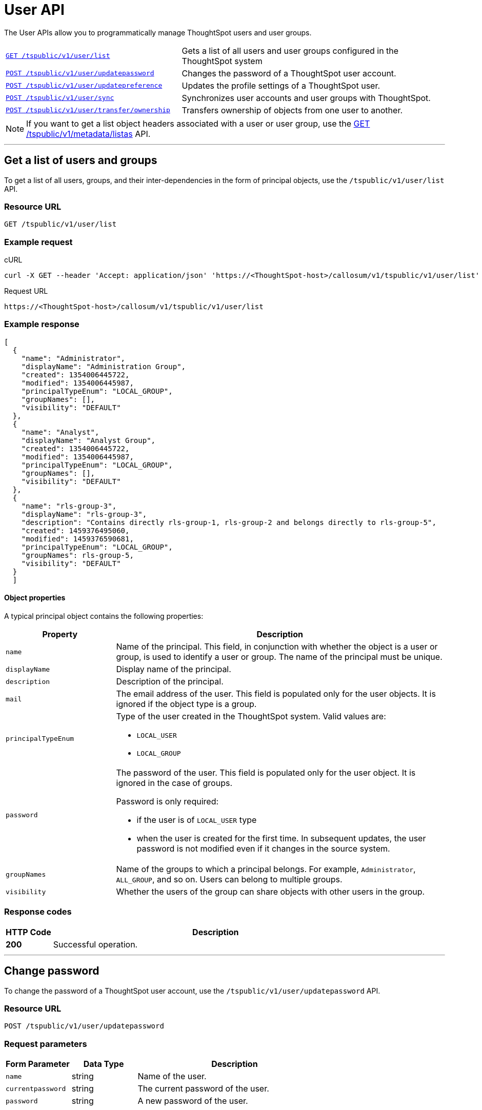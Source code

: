 = User API

:page-title: User API
:page-pageid: user-api
:page-description: User API

The User APIs allow you to programmatically manage ThoughtSpot users and user groups.

[width="100%" cols="2,3"]
|===
|`xref:user-api.adoc#user-list[GET /tspublic/v1/user/list]`|Gets a list of all users and user groups configured in the ThoughtSpot system
|`xref:user-api.adoc#change-pwd[POST /tspublic/v1/user/updatepassword]`|Changes the password of a ThoughtSpot user account. 
|`xref:user-api.adoc#updatepreference-api[POST /tspublic/v1/user/updatepreference]`|Updates the profile settings of a ThoughtSpot user. 
|`xref:user-api.adoc#user-sync[POST /tspublic/v1/user/sync]`|Synchronizes user accounts and user groups with ThoughtSpot. 
|`xref:user-api.adoc#transfer-ownership[POST /tspublic/v1/user/transfer/ownership]`|Transfers ownership of objects from one user to another.
|===
[NOTE]
====
If you want to get a list object headers associated with a user or user group, use the xref:metadata-api.adoc#headers-metadata-users[GET /tspublic/v1/metadata/listas] API.
====

---
[#user-list]
== Get a list of users and groups
To get a list of all users, groups, and their inter-dependencies in the form of principal objects, use the  `/tspublic/v1/user/list` API.

=== Resource URL
----
GET /tspublic/v1/user/list
----

=== Example request

.cURL
----
curl -X GET --header 'Accept: application/json' 'https://<ThoughtSpot-host>/callosum/v1/tspublic/v1/user/list'
----

.Request URL
----
https://<ThoughtSpot-host>/callosum/v1/tspublic/v1/user/list
----

=== Example response

[source,JSON]
----
[
  {
    "name": "Administrator",
    "displayName": "Administration Group",
    "created": 1354006445722,
    "modified": 1354006445987,
    "principalTypeEnum": "LOCAL_GROUP",
    "groupNames": [],
    "visibility": "DEFAULT"
  },
  {
    "name": "Analyst",
    "displayName": "Analyst Group",
    "created": 1354006445722,
    "modified": 1354006445987,
    "principalTypeEnum": "LOCAL_GROUP",
    "groupNames": [],
    "visibility": "DEFAULT"
  },
  {
    "name": "rls-group-3",
    "displayName": "rls-group-3",
    "description": "Contains directly rls-group-1, rls-group-2 and belongs directly to rls-group-5",
    "created": 1459376495060,
    "modified": 1459376590681,
    "principalTypeEnum": "LOCAL_GROUP",
    "groupNames": rls-group-5,
    "visibility": "DEFAULT"
  }
  ]
----
==== Object properties
A typical principal object contains the following properties:

[width="100%" cols="1,3"]
[options='header']
|====
|Property|Description
|`name`|Name of the principal. This field, in conjunction with whether the object is a user or group, is used to identify a user or group. The name of the principal must be unique.
|`displayName`|Display name of the principal.
|`description`|Description of the principal.
|`mail`|The email address of the user. This field is populated only for the user objects. It is ignored if the object type is a group.
|`principalTypeEnum` a|Type of the user created in the ThoughtSpot system.
Valid values are:

* `LOCAL_USER`
* `LOCAL_GROUP`
|`password` a|The password of the user. This field is populated only for the user object. It is ignored in the case of groups.

Password is only required:

* if the user is of `LOCAL_USER` type
* when the user is created for the first time. In subsequent updates, the user password is not modified even if it changes in the source system.
|`groupNames` a|Name of the groups to which a principal belongs. For example, `Administrator`, `ALL_GROUP`, and so on. Users can belong to multiple groups.
|`visibility`| Whether the users of the group can share objects with other users in the group.
|====

=== Response codes

[options="header", cols=".^2a,.^14a"]
|===
|HTTP Code|Description
|**200**|Successful operation.
|===
---
[#change-pwd]
== Change password
To change the password of a ThoughtSpot user account, use the `/tspublic/v1/user/updatepassword` API.

=== Resource URL
----
POST /tspublic/v1/user/updatepassword
----
=== Request parameters

[width="100%" cols="1,1,3"]
[options='header']
|====
|Form Parameter|Data Type|Description
|`name`|string|Name of the user.
|`currentpassword`|string|The current password of the user.
|`password`|string|A new password of the user.
|====
=== Example request

.cURL
----
curl -X POST --header 'Content-Type: application/x-www-form-urlencoded' --header 'Accept: application/json' --header 'X-Requested-By: ThoughtSpot' -d 'name=guest&currentpassword=test&password=foobarfoobar' 'https://<ThoughtSpot-host>/callosum/v1/tspublic/v1/user/updatepassword'
----

.Request URL
----
https://<ThoughtSpot-host>/callosum/v1/tspublic/v1/user/updatepassword
----

=== Response codes
[options="header", cols=".^2a,.^14a"]
|===
|HTTP Code|Description
|**200**|If the password of the user is changed successfully.
|===

---
[#updatepreference-api]
== Update a user profile
To update the profile settings of a ThoughtSpot user  programmatically, you can use the `/tspublic/v1/user/updatepreference` API.

The `/tspublic/v1/user/updatepreference` API allows you to modify the following attributes of a ThoughtSpot user profile:

* Email address 
+
The email address of the user.

* Language preference 
+
The system locale setting. The locale setting determines the language of the ThoughtSpot UI, date, number, and currency format. 

* Notification setting 
+
User preference for receiving email notifications when another ThoughtSpot user shares search answers or pinboards. 

* Settings for revisiting the onboarding experience
+
The user preference for revisiting the onboarding experience. 

+
ThoughtSpot provides an interactive guided walkthrough to onboard new users. The onboarding experience leads users through a set of actions to help users get started and accomplish their tasks quickly. The users can turn off the Onboarding experience and access it again when they need assistance with the ThoughtSpot UI. 

[NOTE]
====
The `/tspublic/v1/user/updatepreference` API does not support modifying the profile picture of a user, the password of a user account, and the Answer experience preference settings in a user profile.  
====

=== Resource URL
----
POST /tspublic/v1/user/updatepreference
----

=== Request parameters
[width="100%", cols="1,1,2"]
[options="header"]
|===
|Form Parameter|Data Type|Description
|`userid` __Optional__|string|The ID of the user. The user ID is a GUID. 
|`username` __Optional__|string|Username of the user.  
|`preferences`|string a|The JSON map of user preferences. In the JSON map, you can define the attributes to set the following preferences for a user:

* change the display language of the ThoughtSpot UI
* receive email notifications when another user shares a search answer or a pinboard
* enable the onboarding experience 
|`preferencesProto` __Optional__|string| A 64-bit encoded string for setting user preferences in a secure manner. For example, `CgoKCAgBEAEYASAB`. 
|===

[NOTE]
====
If your browser or OS locale is set to a xref:user-api.adoc#locale-setting[ThoughtSpot supported locale], ThoughtSpot automatically defaults to that locale. If your browser locale is not supported in ThoughtSpot, ThoughtSpot sets `en-US` (US English) as your  default locale.
====

=== Example request

.cURL
[source, cURL]
----
curl -X POST --header 'Content-Type: application/x-www-form-urlencoded' --header 'Accept: application/json' --header 'X-Requested-By: ThoughtSpot' -d 'userid=59481331-ee53-42be-a548-bd87be6ddd4a&preferences=%7B%22showWalkMe%22%3Atrue%2C%22notifyOnShare%22%3Atrue%2C%22analystOnboardingComplete%22%3Afalse%2C%22preferredLocale%22%3A%22en-IN%22%7D' 'https://<ThoughtSpot-host>/callosum/v1/tspublic/v1/user/updatepreference' 
----

.Request URL
----
https://<ThoughtSpot-host>/callosum/v1/tspublic/v1/user/updatepreference
----

.Example JSON String 

This example shows the following preference settings that you can pass as a JSON string. 

[source,JSON]
----
{
   "showWalkMe":true,
   "notifyOnShare":true,
   "analystOnboardingComplete":false,
   "preferredLocale":"en-CA"
}
----
* `showWalkMe` __Boolean__
+
Enables or disables the guided onboarding walkthrough. When set to `true`, the user can revisit the onboarding experience.

* `notifyOnShare` __Boolean__
+
Sets a notification preference for receiving emails when another user shares search answers or pinboards. 

* `analystOnboardingComplete` __Boolean__
+
Indicates if the user is onboarded. 

* `preferredLocale` __String__
+
Sets the ThoughtSpot locale for the specified user account. For example, to allow a user to view the ThoughtSpot UI in Deutsche, you can set the `prefrredLocale` parameter to `de-DE`. 
+
The allowed values are:
+
[#locale-setting]
[width="60%", cols="1,2"]
[options="header"]
|====================
| Locale | Language
| `da-DK` | Dansk  
| `de-DE` | Deutsche  
| `en-AU` | English (Australia)  
| `en-CA` | English (Canada) 
| `en-IN` | English (India) 
| `en-GB` | English (United Kingdom) 
| `en-US` | English (United States) 
| `es-US` | Español (Latinoamérica) 
| `es-ES` | Español (España) 
| `fr-CA` | Français (Canada) 
| `fr-FR` | Français (France) 
| `it-IT` | Italiano 
| `nl-NL` | Nederland
| `nb-NO` | Norsk 
| `pt-BR` | Português (Brasil) 
| `pt-PT` | Português (Portugal) 
| `fi-FI` | Suomi
| `sv-SE` | Svenska 
| `zh-CN` | 中文(简体)
| `ja-JP` | 日本語 
|====================

=== Response codes

[options="header", cols=".^2a,.^14a"]
|===
|HTTP Code|Description
|**200**| Successful update of a user profile
|**400**| Invalid user ID
|===

---
[#transfer-ownership]
== Transfer ownership

To programmatically transfer ownership of _all_ objects from one user to another, use the `/tspublic/v1/user/transfer/ownership` API.

[NOTE]
ThoughtSpot does not support transferring objects to or from a system or admin user account.

=== Resource URL
----
POST /tspublic/v1/user/transfer/ownership
----
=== Request parameters
[width="100%" cols="2,2,4"]
[options='header']
|====
|Query Parameter|Data Type|Description
|`fromUserName`| string|Username to transfer from.
|`toUserName`|string|Username to transfer to.
|====

=== Example request

.cURL
----
curl -X POST --header 'Content-Type: application/json' --header 'Accept: application/json' --header 'X-Requested-By: ThoughtSpot' 'https://<ThoughtSpot-host>/callosum/v1/tspublic/v1/user/transfer/ownership?fromUserName=guest&toUserName=guest1'
----

.Request URL
----
https://<ThoughtSpot-host>/callosum/v1/tspublic/v1/user/transfer/ownership?fromUserName=guest&toUserName=guest1
----

=== Response codes

[options="header", cols=".^2a,.^14a"]
|===
|HTTP Code|Description
|**200**|If the ownership of all objects is successfully transferred.
|**400**|In case of invalid `fromName` and `toName`, or if there is no user for a given username.
|===
---
[#user-sync]
== Synchronize principals
To programmatically synchronize user accounts and user groups with ThoughtSpot, use the `/tspublic/v1/user/sync` API.
The payload takes principals containing all users and groups present in the external database.
A successful API call returns the object that represents the changes made in the ThoughtSpot system.

During this operation:

* Objects (users or groups) present in ThoughtSpot, but not present in the external list are deleted in ThoughtSpot.
* Objects present in ThoughtSpot and the external list are updated such that the object attributes in ThoughtSpot match those present in the list.
+
This includes group membership.

* Objects not present in ThoughtSpot, but present in the external list  are created in ThoughtSpot.

=== Resource URL
----
POST /tspublic/v1/user/sync
----
=== Request parameters

This API uses `multipart/form-data` content type.
[width="100%" cols="1,1,4"]
[options='header']
|===
|Form Parameter|Data Type|Description

|`principals`|string|Specifies a list of principal objects.
This is a JSON file containing all users and groups present in the external database.

|`applyChanges`
|boolean
|A flag indicating whether to sync the users and groups to the system, and apply the difference evaluated.
Use this parameter to validate a difference before applying changes.

|`removeDeleted`
|boolean
|A flag indicating whether to remove deleted users/groups.
When true, this flag removes any deleted users or groups.

|`password`
|string
|Specifies a password.
|===

=== Example request

.cURL
[source, cURL]
----
curl -X POST --header 'Content-Type: application/x-www-form-urlencoded' --header 'Accept: application/json' -d 'applyChanges=false' 'https://<ThoughtSpot-host>/callosum/v1/tspublic/v1/user/sync'
----

.Request URL
----
https://<ThoughtSpot-host>/callosum/v1/tspublic/v1/user/sync
----

=== Example response

This example covers user objects (with emails), group objects, and their relationships.

* `created` and `modified` dates may be left blank for new users.
* `principalTypeEnum` value specifies if the principal is a user or a group.

Here, `test1` user belongs to two groups, `Customer Success` and `Marketing`.
`test2` belongs to the group `Administrator`.
`All` is a default group to which every user belongs;
you may omit it from the input.

Set `visibility` to `NON_SHARABLE` if you do not want users to link:https://cloud-docs.thoughtspot.com/admin/users-groups/add-user.html#sharing-visibility[share objects, window=_blank] with other users in this group.

[source, JSON]
----
[
  { "name": "Customer Success",
    "displayName": "Customer Success",
    "description": "CS",
    "created": 1568926267025,
    "modified": 1568926982242,
    "principalTypeEnum": "LOCAL_GROUP",
    "groupNames": [],
    "visibility": "DEFAULT" },

  { "name": "All",
    "displayName": "All Group",
    "created": 1354006445722,
    "modified": 1354006445722,
    "principalTypeEnum": "LOCAL_GROUP",
    "groupNames": [],
    "visibility": "DEFAULT" },

  { "name": "Marketing",
    "displayName": "Marketing",
    "description": "Marketing Group",
    "created": 1587573582931,
    "modified": 1587573583003,
    "principalTypeEnum": "LOCAL_GROUP",
    "groupNames": [],
    "visibility": "DEFAULT" },

  { "name": "test1",
    "displayName": "test one",
    "description": "",
    "created": 1587573554475,
    "modified": 1587573589986,
    "mail": "test1@test.com",
    "principalTypeEnum": "LOCAL_USER",
    "groupNames": [ "All", "Customer Success", "Marketing" ],
    "visibility": "DEFAULT" },

  { "name": "test2",
    "displayName": "test two",
    "created": 1587573621279,
    "modified": 1587573621674,
    "mail": "test2@test.com",
    "principalTypeEnum": "LOCAL_USER",
    "groupNames": [ "Administrator", "All" ],
    "visibility": "DEFAULT" }
]
----

=== Response codes

[options="header", cols=".^2a,.^14a"]
|===
|HTTP Code|Description
|**200**| The user sync operation is successful.
|===

